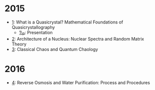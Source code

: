 * 2015

- [[/files/pub/qc/SDLL1.pdf][1]]: What is a Quasicrystal? Mathematical Foundations of Quasicrystallography
  +  [[/files/pub/qc/SDLL1_P.pdf][1\_P]]: Presentation
- [[/files/pub/rmtrh/SDLL2.pdf][2]]: Architecture of a Nucleus: Nuclear Spectra and Random Matrix Theory
- [[/files/pub/quach/SDLL3.pdf][3]]: Classical Chaos and Quantum Chaology

* 2016
- [[/files/pub/ro/SDLL4.pdf][4]]: Reverse Osmosis and Water Purification: Process and Procedures
